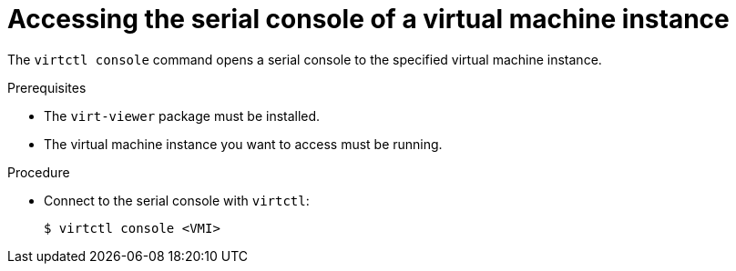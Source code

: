 // Module included in the following assemblies:
//
// * virt/virtual_machines/virt-accessing-vm-consoles.adoc

[id="virt-accessing-serial-console_{context}"]
= Accessing the serial console of a virtual machine instance

The `virtctl console` command opens a serial console to the specified virtual
machine instance.

.Prerequisites
* The `virt-viewer` package must be installed.
* The virtual machine instance you want to access must be running.

.Procedure

* Connect to the serial console with `virtctl`:
+

[source,terminal]
----
$ virtctl console <VMI>
----
